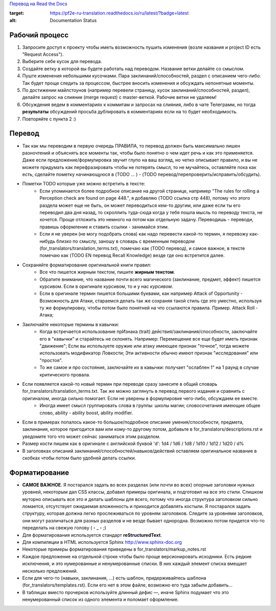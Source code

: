 `Перевод на Read the Docs <http://pf2e-ru-translation.rtfd.io/>`_

.. image:: https://readthedocs.org/projects/pf2e-ru-translation/badge/?version=latest
:target: https://pf2e-ru-translation.readthedocs.io/ru/latest/?badge=latest
:alt: Documentation Status



Рабочий процесс
==============

1. Запросите доступ к проекту чтобы иметь возможность пушить изменения (возле названия и project ID есть "Request Access").

2. Выберите себе кусок для перевода.

3. Создайте ветку в которой вы будете работать над переводом. Название ветки делайте со смыслом.

4. Пуште изменения небольшими кусочками. Пара заклинаний/способностей, раздел с описанием чего-либо. Так будет проще следить за процессом, быстрее вносить изменения и обсуждать непонятные моменты.

5. По достижении майлстоунов (например перевели страницу, кусок заклинаний/способностей, раздел), делайте запрос на слияние (merge request) с master-веткой. Рабочие ветки не удаляем!

6. Обсуждения ведем в комментариях к коммитам и запросах на слияния, либо в чате Телеграмм, но тогда **результаты** обсуждений просьба дублировать в комментариях если на то будет необходимость.

7. Повторяйте с пункта 2 :)


Перевод
==============

- Так как мы переводим в первую очередь ПРАВИЛА, то перевод должен быть максимально лишен разночтений и объяснять все моменты так, чтобы было понятно о чем идет речь и как это применяется. Даже если предложение/формулировка звучит глупо на ваш взгляд, но четко описывает правило, и вы не можете придумать как перефразировать чтобы не потерять смысл, то не мучайтесь, оставляйте пока как есть, сделайте пометку начинающуюся в (TODO ... ) - (TODO перевод/перепроверить/исправить/обсудить).

- Пометки TODO которые уже можно встретить в тексте:
	- Если упоминается более подробное описание на другой странице, например "The rules for rolling a Perception check are found on page 448.", я добавляю (TODO ссылка стр 448), потому что этого раздела может еще не быть, он может переводиться кем-то другим, или даже если ты его переводил два дня назад, то скроллить туда-сюда когда у тебя пошла мысль по переводу текста, не хочется. Проще отложить это немного на потом как отдельную задачу. Переводишь - переводи, правишь оформление и ставить ссылки - занимайся этим.

	- Если я не уверен (не могу подобрать слова) как надо перевести какой-то термин, я перевожу как-нибудь близко по смыслу, заношу в словарь с временным переводом (for_translators/translation_terms.txt), помечаю как (TODO перевод), и самое важное, в тексте помечаю как (TODO EN перевод Recall Knowledge) везде где оно встретится далее.

- Сохраняйте форматирование оригинальной книги правил:
	- Все что пишется жирным текстом, пишите **жирным текстом**.
	- Обратите внимание, что название почти всего магического (заклинание, предмет, эффект) пишется курсивом. Если в оригинале курсивом, то и у нас *курсивом*.
	- Если в оригинале термин пишется большими буквами, как например Attack of Opportunity - Возможность для Атаки, стараемся делать так же сохраняя такой стиль где это уместно, используя ту же формулировку, чтобы потом было понятней на что ссылаются правила. Пример. Attack Roll - Атака;

- Заключайте некоторые термины в кавычки:
	- Когда встречается использование прИзнака (trait) действия/заклинания/способности, заключайте его в "кавычки" и старайтесь не склонять. Например: Перемещение все еще будет иметь признак "движение"; Если вы используете оружие или атаку имеющее признак "точное", тогда можете использовать модификатор Ловкости; Эти активности обычно имеют признак "исследования" или "простоя".
	- То же самое и про состояния, заключайте их в кавычки: получает "ослаблен 1" на 1 раунд в случае критического провала.

- Если появляется какой-то новый термин при переводе сразу занесите в общий словарь for_translators/translation_terms.txt. Так же можно заглянуть в перевод первого издания и сравнить с оригиналом, иногда сильно помогает. Если не уверены в формулировке чего-либо, обсуждаем ее вместе.
	- Иногда имеет смысл группировать слова в группы: школы магии; словосочетания имеющие общее слово, ability - ability boost, ability modifier.

- Если в примерах попалось какое-то большое/подробное описание умения/способности, предмета, заклинания, которое пригодится вам или кому-то другому потом, добавьте в for_translators/descriptions.rst и уведомите того что может сейчас заниматься этим разделом.

- Размер кости пишем как в оригинале с английской буквой 'd': 1d4 / 1d6 / 1d8 / 1d10 / 1d12 / 1d20 / d%

- В заголовках описаний заклинаний/способностей/навыков/действий оставляем оригинальное название в скобках чтобы потом было удобней делать ссылки.


Форматирование
===============

- **САМОЕ ВАЖНОЕ**. Я постарался задать во всех разделах (или почти во всех) опорные заголовки нужных уровней, некоторым дал CSS классы, добавил примеры оригинала, и подготовил на все это стили. Слишком муторно описывать все это и делать шаблоны для всего, потому что иногда структура заголовком сильно ломается, отсутствует ожидаемая вложенность и приходится добавлять костыли. Я постарался задать структуру, которая должна легко прослеживаться по уровням заголовков. Следите за уровнями заголовков, они могут различаться для разных разделов и не везде бывает однородна. Возможно потом придется что-то переделать на свежую голову (・_・;)

- Для форматирования используется стандарт **reStructuredText**.
- Для компиляции в HTML используется Sphinx http://www.sphinx-doc.org
- Некоторые примеры форматирования приведены в for_translators/markup_notes.rst
- Каждое предложение на отдельной строке чтобы было проще версионировать исходники. Есть редкие исключения, и это нумерованные и ненумерованные списки. В них каждый элемент списка вмещает несколько предложений.
- Если для чего-то (навыки, заклинания, ...) есть шаблон, придерживайтесь шаблона (for_translators/templates.rst). Если его нет в этом файле, возможно его туда забыли добавить...
- В таблицах вместо прочерков используйте длинный дефис —, иначе Sphinx подумает что это ненумерованный список из одного элемента и поломает оформление.
